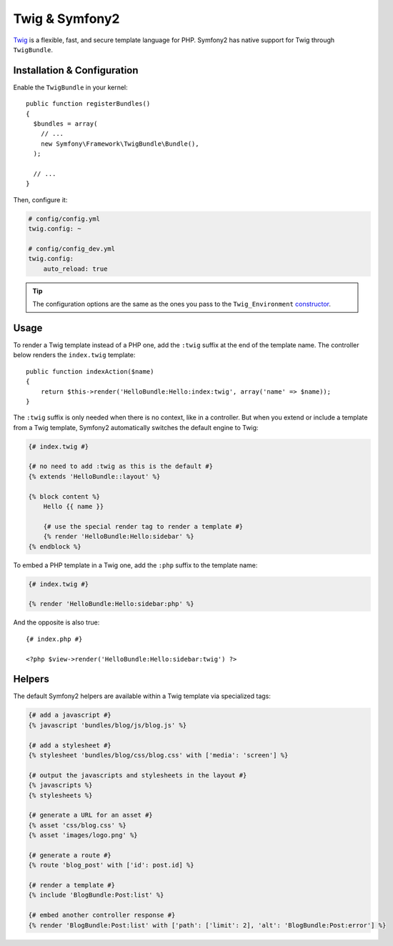 .. index::
   single: Twig
   single: View; Twig

Twig & Symfony2
===============

`Twig`_ is a flexible, fast, and secure template language for PHP. Symfony2
has native support for Twig through ``TwigBundle``.

.. index::
   single: Twig; Installation
   single: Twig; Configuration

Installation & Configuration
----------------------------

Enable the ``TwigBundle`` in your kernel::

    public function registerBundles()
    {
      $bundles = array(
        // ...
        new Symfony\Framework\TwigBundle\Bundle(),
      );

      // ...
    }

Then, configure it:

.. code-block:: yaml

    # config/config.yml
    twig.config: ~

    # config/config_dev.yml
    twig.config:
        auto_reload: true

.. tip::
   The configuration options are the same as the ones you pass to the
   ``Twig_Environment`` `constructor`_.

Usage
-----

To render a Twig template instead of a PHP one, add the ``:twig`` suffix at the
end of the template name. The controller below renders the ``index.twig``
template::

    public function indexAction($name)
    {
        return $this->render('HelloBundle:Hello:index:twig', array('name' => $name));
    }

The ``:twig`` suffix is only needed when there is no context, like in a
controller. But when you extend or include a template from a Twig template,
Symfony2 automatically switches the default engine to Twig:

.. code-block:: jinja

    {# index.twig #}

    {# no need to add :twig as this is the default #}
    {% extends 'HelloBundle::layout' %}

    {% block content %}
        Hello {{ name }}

        {# use the special render tag to render a template #}
        {% render 'HelloBundle:Hello:sidebar' %}
    {% endblock %}

To embed a PHP template in a Twig one, add the ``:php`` suffix to the template
name:

.. code-block:: jinja

    {# index.twig #}

    {% render 'HelloBundle:Hello:sidebar:php' %}

And the opposite is also true::

    {# index.php #}

    <?php $view->render('HelloBundle:Hello:sidebar:twig') ?>

.. index::
   single: Twig; Helpers

Helpers
-------

The default Symfony2 helpers are available within a Twig template via
specialized tags:

.. code-block:: jinja

    {# add a javascript #}
    {% javascript 'bundles/blog/js/blog.js' %}

    {# add a stylesheet #}
    {% stylesheet 'bundles/blog/css/blog.css' with ['media': 'screen'] %}

    {# output the javascripts and stylesheets in the layout #}
    {% javascripts %}
    {% stylesheets %}

    {# generate a URL for an asset #}
    {% asset 'css/blog.css' %}
    {% asset 'images/logo.png' %}

    {# generate a route #}
    {% route 'blog_post' with ['id': post.id] %}

    {# render a template #}
    {% include 'BlogBundle:Post:list' %}

    {# embed another controller response #}
    {% render 'BlogBundle:Post:list' with ['path': ['limit': 2], 'alt': 'BlogBundle:Post:error'] %}

.. _Twig:        http://www.twig-project.org/
.. _constructor: http://www.twig-project.org/book/03-Twig-for-Developers
